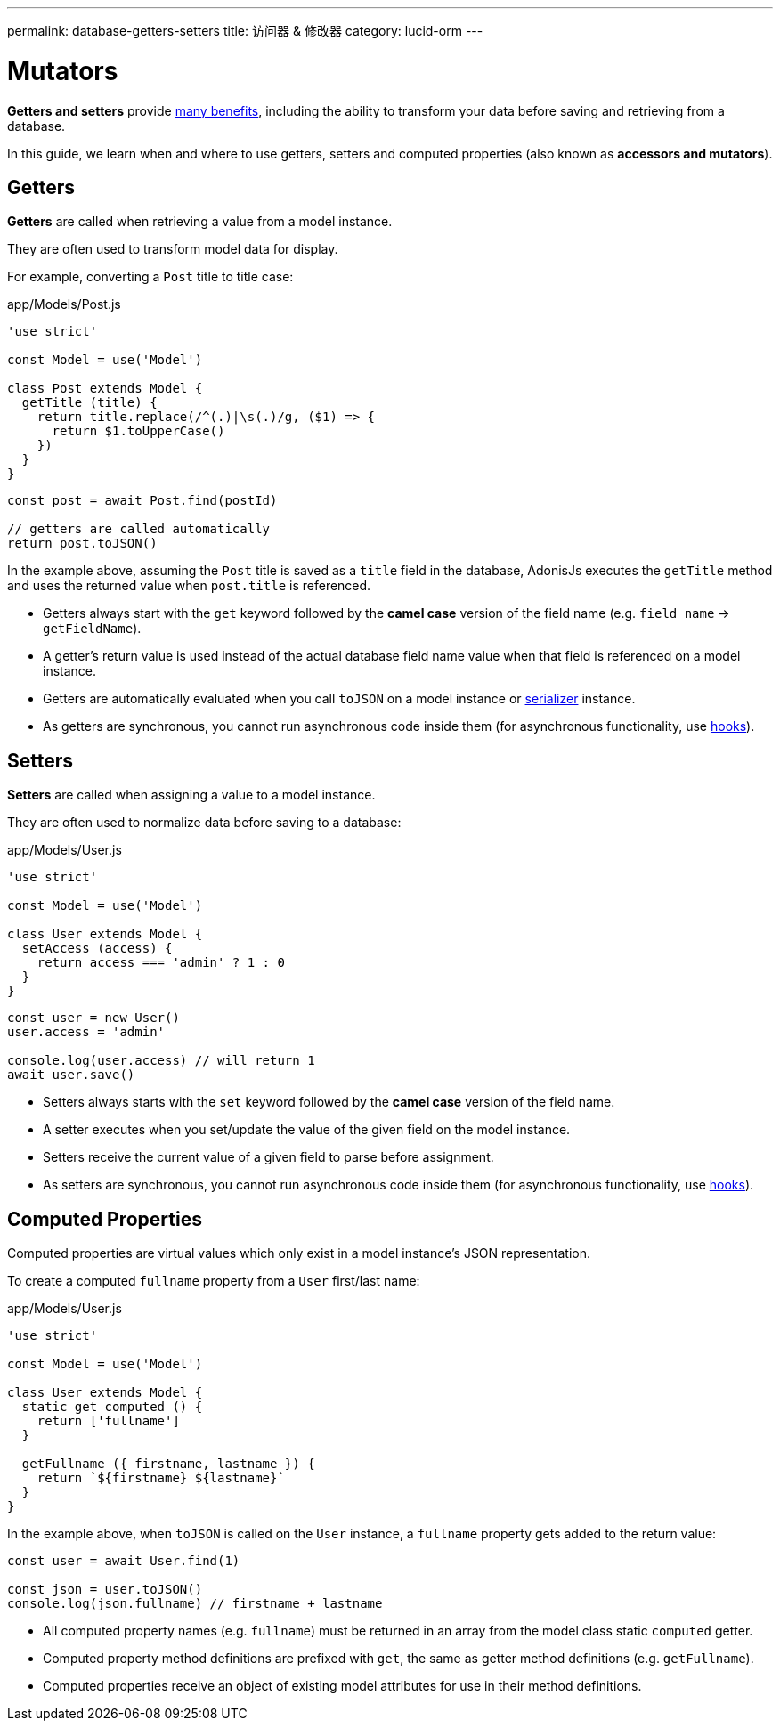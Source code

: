 ---
permalink: database-getters-setters
title: 访问器 & 修改器
category: lucid-orm
---

= Mutators

toc::[]

*Getters and setters* provide link:https://stackoverflow.com/a/1568230/1210490[many benefits, window="_blank"], including the ability to transform your data before saving and retrieving from a database.

In this guide, we learn when and where to use getters, setters and computed properties (also known as *accessors and mutators*).

== Getters
*Getters* are called when retrieving a value from a model instance.

They are often used to transform model data for display.

For example, converting a `Post` title to title case:

.app/Models/Post.js
[source, js]
----
'use strict'

const Model = use('Model')

class Post extends Model {
  getTitle (title) {
    return title.replace(/^(.)|\s(.)/g, ($1) => {
      return $1.toUpperCase()
    })
  }
}
----

[source, js]
----
const post = await Post.find(postId)

// getters are called automatically
return post.toJSON()
----

In the example above, assuming the `Post` title is saved as a `title` field in the database, AdonisJs executes the `getTitle` method and uses the returned value when `post.title` is referenced.

[ul-spaced]
- Getters always start with the `get` keyword followed by the *camel case* version of the field name (e.g. `field_name` → `getFieldName`).
- A getter's return value is used instead of the actual database field name value when that field is referenced on a model instance.
- Getters are automatically evaluated when you call `toJSON` on a model instance or link:serializers[serializer] instance.
- As getters are synchronous, you cannot run asynchronous code inside them (for asynchronous functionality, use link:database-hooks[hooks]).

== Setters
*Setters* are called when assigning a value to a model instance.

They are often used to normalize data before saving to a database:

.app/Models/User.js
[source, js]
----
'use strict'

const Model = use('Model')

class User extends Model {
  setAccess (access) {
    return access === 'admin' ? 1 : 0
  }
}
----

[source, js]
----
const user = new User()
user.access = 'admin'

console.log(user.access) // will return 1
await user.save()
----

[ul-spaced]
- Setters always starts with the `set` keyword followed by the *camel case* version of the field name.
- A setter executes when you set/update the value of the given field on the model instance.
- Setters receive the current value of a given field to parse before assignment.
- As setters are synchronous, you cannot run asynchronous code inside them (for asynchronous functionality, use link:database-hooks[hooks]).

== Computed Properties
Computed properties are virtual values which only exist in a model instance's JSON representation.

To create a computed `fullname` property from a `User` first/last name:

.app/Models/User.js
[source, js]
----
'use strict'

const Model = use('Model')

class User extends Model {
  static get computed () {
    return ['fullname']
  }

  getFullname ({ firstname, lastname }) {
    return `${firstname} ${lastname}`
  }
}
----

In the example above, when `toJSON` is called on the `User` instance, a `fullname` property gets added to the return value:

[source, js]
----
const user = await User.find(1)

const json = user.toJSON()
console.log(json.fullname) // firstname + lastname
----

[ul-spaced]
- All computed property names (e.g. `fullname`) must be returned in an array from the model class static `computed` getter.
- Computed property method definitions are prefixed with `get`, the same as getter method definitions (e.g. `getFullname`).
- Computed properties receive an object of existing model attributes for use in their method definitions.
